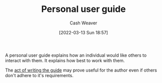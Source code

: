 :PROPERTIES:
:ID:       0441837e-1102-45d3-89aa-4da09147f8dd
:END:
#+title: Personal user guide
#+author: Cash Weaver
#+date: [2022-03-13 Sun 18:57]
#+filetags: :concept:

A personal user guide explains how an individual would like others to interact with them. It explains how best to work with them.

The [[id:1ca0d9f2-27ec-4297-95e4-395c8713618f][act of writing the guide]] may prove useful for the author even if others don't adhere to it's requirements.
* Anki :noexport:
:PROPERTIES:
:ANKI_DECK: Default
:END:

